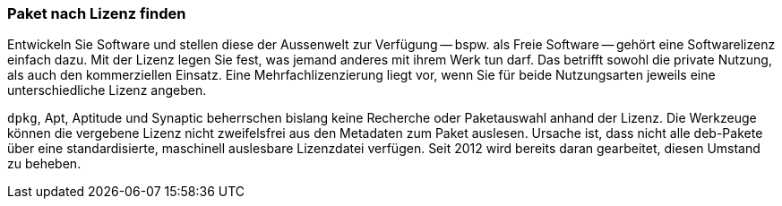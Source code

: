 // Datei: ./werkzeuge/paketoperationen/paket-nach-lizenz-finden.adoc

// Baustelle: Fertig

[[paket-nach-lizenz-finden]]
=== Paket nach Lizenz finden ===

// Stichworte für den Index
(((Paketsuche, anhand der Lizenz)))

Entwickeln Sie Software und stellen diese der Aussenwelt zur Verfügung
-- bspw. als Freie Software -- gehört eine Softwarelizenz einfach dazu.
Mit der Lizenz legen Sie fest, was jemand anderes mit ihrem Werk tun
darf. Das betrifft sowohl die private Nutzung, als auch den
kommerziellen Einsatz. Eine Mehrfachlizenzierung liegt vor, wenn Sie für
beide Nutzungsarten jeweils eine unterschiedliche Lizenz angeben.

`dpkg`, Apt, Aptitude und Synaptic beherrschen bislang keine Recherche
oder Paketauswahl anhand der Lizenz. Die Werkzeuge können die vergebene 
Lizenz nicht zweifelsfrei aus den Metadaten zum Paket auslesen. Ursache 
ist, dass nicht alle deb-Pakete über eine standardisierte, maschinell 
auslesbare Lizenzdatei verfügen. Seit 2012 wird bereits daran gearbeitet, 
diesen Umstand zu beheben.

// Datei (Ende): ./werkzeuge/paketoperationen/paket-nach-lizenz-finden.adoc
